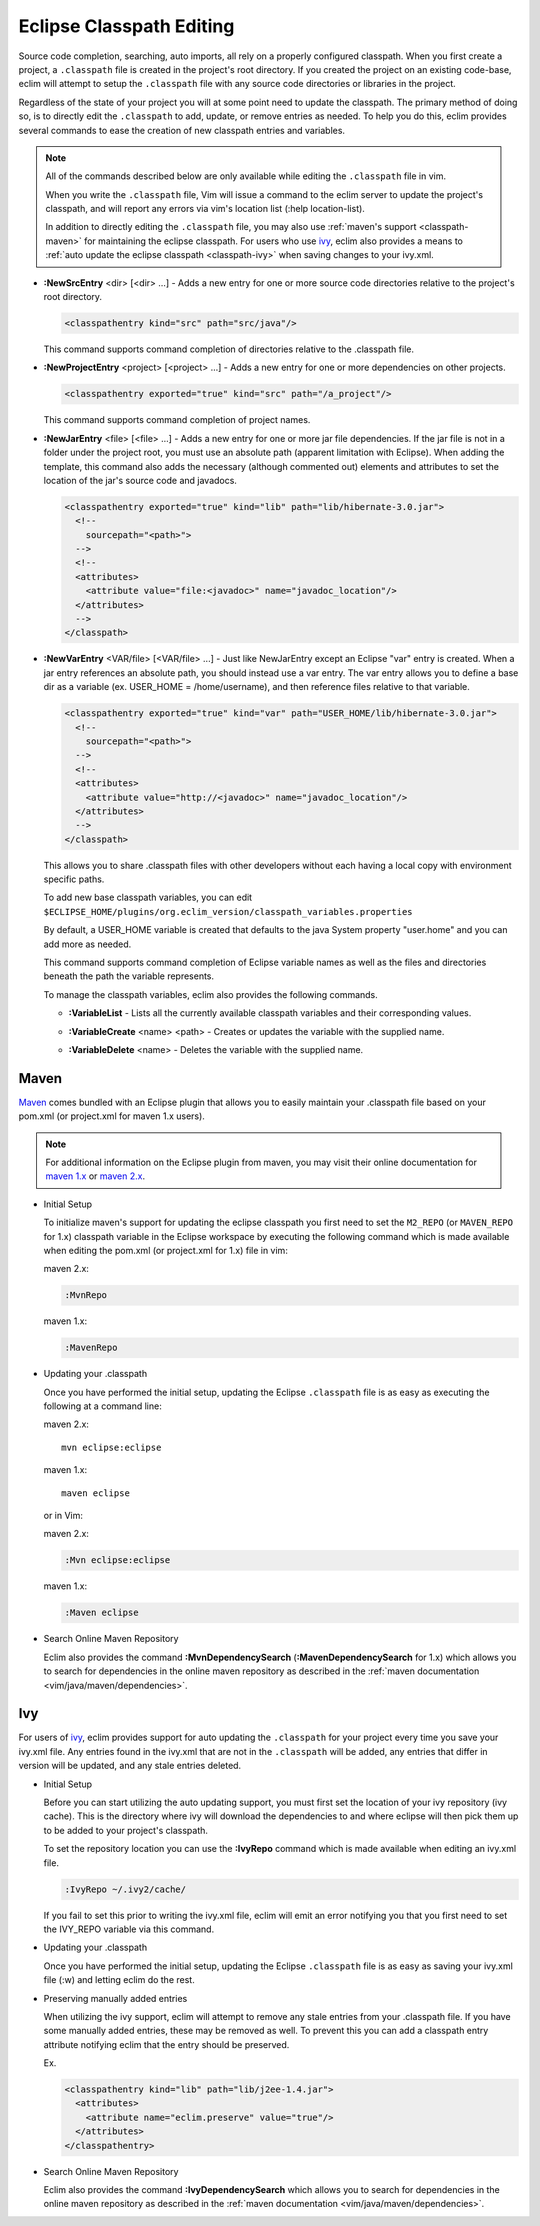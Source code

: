 .. Copyright (C) 2005 - 2009  Eric Van Dewoestine

   This program is free software: you can redistribute it and/or modify
   it under the terms of the GNU General Public License as published by
   the Free Software Foundation, either version 3 of the License, or
   (at your option) any later version.

   This program is distributed in the hope that it will be useful,
   but WITHOUT ANY WARRANTY; without even the implied warranty of
   MERCHANTABILITY or FITNESS FOR A PARTICULAR PURPOSE.  See the
   GNU General Public License for more details.

   You should have received a copy of the GNU General Public License
   along with this program.  If not, see <http://www.gnu.org/licenses/>.

.. _vim/java/classpath:

Eclipse Classpath Editing
=========================

Source code completion, searching, auto imports, all rely on a properly
configured classpath.  When you first create a project, a ``.classpath`` file is
created in the project's root directory.  If you created the project on an
existing code-base, eclim will attempt to setup the ``.classpath`` file with any
source code directories or libraries in the project.

Regardless of the state of your project you will at some point need to update
the classpath.  The primary method of doing so, is to directly edit the
``.classpath`` to add, update, or remove entries as needed. To help you do this,
eclim provides several commands to ease the creation of new classpath entries
and variables.

.. note::

  All of the commands described below are only available while editing the
  ``.classpath`` file in vim.

  When you write the ``.classpath`` file, Vim will issue a command to the eclim
  server to update the project's classpath, and will report any errors via vim's
  location list (:help location-list).

  In addition to directly editing the ``.classpath`` file, you may also use
  :ref:`maven's support <classpath-maven>` for maintaining the eclipse
  classpath.  For users who use ivy_, eclim also provides a means to :ref:`auto
  update the eclipse classpath <classpath-ivy>` when saving changes to your
  ivy.xml.

.. _\:NewSrcEntry:

- **:NewSrcEntry** <dir> [<dir> ...] -
  Adds a new entry for one or more source code directories relative to the
  project's root directory.

  .. code-block:: xml

    <classpathentry kind="src" path="src/java"/>

  This command supports command completion of directories relative to the
  .classpath file.

.. _\:NewProjectEntry:

- **:NewProjectEntry** <project> [<project> ...] -
  Adds a new entry for one or more dependencies on other projects.

  .. code-block:: xml

    <classpathentry exported="true" kind="src" path="/a_project"/>

  This command supports command completion of project names.

.. _\:NewJarEntry:

- **:NewJarEntry** <file> [<file> ...] -
  Adds a new entry for one or more jar file dependencies.  If the jar file is
  not in a folder under the project root, you must use an absolute path
  (apparent limitation with Eclipse).  When adding the template, this command
  also adds the necessary (although commented out) elements and attributes to
  set the location of the jar's source code and javadocs.

  .. code-block:: xml

    <classpathentry exported="true" kind="lib" path="lib/hibernate-3.0.jar">
      <!--
        sourcepath="<path>">
      -->
      <!--
      <attributes>
        <attribute value="file:<javadoc>" name="javadoc_location"/>
      </attributes>
      -->
    </classpath>

.. _\:NewVarEntry:

- **:NewVarEntry** <VAR/file> [<VAR/file> ...] -
  Just like NewJarEntry except an Eclipse "var" entry is created.  When a jar
  entry references an absolute path, you should instead use a var entry.  The
  var entry allows you to define a base dir as a variable (ex. USER_HOME =
  /home/username), and then reference files relative to that variable.

  .. code-block:: xml

    <classpathentry exported="true" kind="var" path="USER_HOME/lib/hibernate-3.0.jar">
      <!--
        sourcepath="<path>">
      -->
      <!--
      <attributes>
        <attribute value="http://<javadoc>" name="javadoc_location"/>
      </attributes>
      -->
    </classpath>

  This allows you to share .classpath files with other developers without each
  having a local copy with environment specific paths.

  To add new base classpath variables, you can edit
  ``$ECLIPSE_HOME/plugins/org.eclim_version/classpath_variables.properties``

  By default, a USER_HOME variable is created that defaults to the java System
  property "user.home" and you can add more as needed.

  This command supports command completion of Eclipse variable names as well as
  the files and directories beneath the path the variable represents.

  To manage the classpath variables, eclim also provides the following
  commands.

  .. _\:VariableList:

  - **:VariableList** -
    Lists all the currently available classpath variables and their
    corresponding values.

  .. _\:VariableCreate:

  - **:VariableCreate** <name> <path> -
    Creates or updates the variable with the supplied name.

  .. _\:VariableDelete:

  - **:VariableDelete** <name> -
    Deletes the variable with the supplied name.


.. _classpath-maven:

Maven
-----

Maven_ comes bundled with an Eclipse plugin that allows you to easily maintain
your .classpath file based on your pom.xml (or project.xml for maven 1.x
users).

.. note::

  For additional information on the Eclipse plugin from maven, you may visit
  their online documentation for `maven 1.x`_ or `maven 2.x`_.


.. _\:MvnRepo:
.. _\:MavenRepo:

* Initial Setup

  To initialize maven's support for updating the eclipse classpath you first need
  to set the ``M2_REPO`` (or ``MAVEN_REPO`` for 1.x) classpath variable in the
  Eclipse workspace by executing the following command which is made available
  when editing the pom.xml (or project.xml for 1.x) file in vim:

  maven 2.x:

  .. code-block:: vim

    :MvnRepo

  maven 1.x:

  .. code-block:: vim

    :MavenRepo

* Updating your .classpath

  Once you have performed the initial setup, updating the Eclipse
  ``.classpath`` file is as easy as executing the following at a command line:

  maven 2.x:

  ::

    mvn eclipse:eclipse

  maven 1.x:

  ::

    maven eclipse

  or in Vim:

  maven 2.x:

  .. code-block:: vim

    :Mvn eclipse:eclipse

  maven 1.x:

  .. code-block:: vim

    :Maven eclipse

* Search Online Maven Repository

  Eclim also provides the command **:MvnDependencySearch**
  (**:MavenDependencySearch** for 1.x) which allows you to
  search for dependencies in the online maven repository as described in the
  :ref:`maven documentation <vim/java/maven/dependencies>`.

.. _classpath-ivy:

Ivy
---

For users of ivy_, eclim provides support for auto updating the ``.classpath``
for your project every time you save your ivy.xml file.  Any entries found in
the ivy.xml that are not in the ``.classpath`` will be added, any entries that
differ in version will be updated, and any stale entries deleted.


.. _\:IvyRepo:

* Initial Setup

  Before you can start utilizing the auto updating support, you must first set
  the location of your ivy repository (ivy cache).  This is the directory where
  ivy will download the dependencies to and where eclipse will then pick them
  up to be added to your project's classpath.

  To set the repository location you can use the **:IvyRepo** command which is
  made available when editing an ivy.xml file.

  .. code-block:: vim

    :IvyRepo ~/.ivy2/cache/

  If you fail to set this prior to writing the ivy.xml file, eclim will emit an
  error notifying you that you first need to set the IVY_REPO variable via this
  command.


* Updating your .classpath

  Once you have performed the initial setup, updating the Eclipse
  ``.classpath`` file is as easy as saving your ivy.xml file (:w) and letting
  eclim do the rest.


* Preserving manually added entries

  When utilizing the ivy support, eclim will attempt to remove any stale
  entries from your .classpath file.  If you have some manually added entries,
  these may be removed as well.  To prevent this you can add a classpath entry
  attribute notifying eclim that the entry should be preserved.

  Ex.

  .. code-block:: xml

    <classpathentry kind="lib" path="lib/j2ee-1.4.jar">
      <attributes>
        <attribute name="eclim.preserve" value="true"/>
      </attributes>
    </classpathentry>


.. _\:IvyDependencySearch:

* Search Online Maven Repository

  Eclim also provides the command **:IvyDependencySearch** which allows you to
  search for dependencies in the online maven repository as described in the
  :ref:`maven documentation <vim/java/maven/dependencies>`.

.. _ivy: http://jayasoft.org/ivy
.. _maven: http://maven.apache.org
.. _maven 1.x: http://maven.apache.org/maven-1.x/plugins/eclipse/
.. _maven 2.x: http://maven.apache.org/guides/mini/guide-ide-eclipse.html
